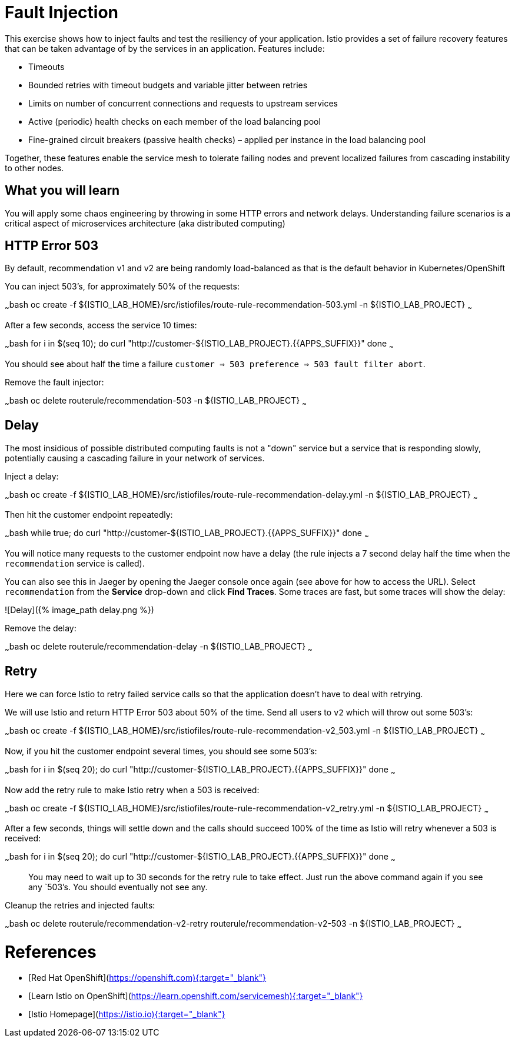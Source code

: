 # Fault Injection

This exercise shows how to inject faults and test the resiliency of your application. Istio provides a set of failure
recovery features that can be taken advantage of by the services in an application. Features include:

* Timeouts
* Bounded retries with timeout budgets and variable jitter between retries
* Limits on number of concurrent connections and requests to upstream services
* Active (periodic) health checks on each member of the load balancing pool
* Fine-grained circuit breakers (passive health checks) – applied per instance in the load balancing pool

Together, these features enable the service mesh to tolerate failing nodes and prevent localized failures
from cascading instability to other nodes.

## What you will learn

You will apply some chaos engineering by throwing in some HTTP errors and network delays. Understanding failure
scenarios is a critical aspect of microservices architecture (aka distributed computing)

## HTTP Error 503

By default, recommendation v1 and v2 are being randomly load-balanced as that is the default behavior in Kubernetes/OpenShift

You can inject 503’s, for approximately 50% of the requests:

~~~bash
oc create -f ${ISTIO_LAB_HOME}/src/istiofiles/route-rule-recommendation-503.yml -n ${ISTIO_LAB_PROJECT}
~~~

After a few seconds, access the service 10 times:

~~~bash
for i in $(seq 10); do
  curl "http://customer-${ISTIO_LAB_PROJECT}.{{APPS_SUFFIX}}"
done
~~~

You should see about half the time a failure `customer => 503 preference => 503 fault filter abort`.

Remove the fault injector:

~~~bash
oc delete routerule/recommendation-503 -n ${ISTIO_LAB_PROJECT}
~~~

## Delay

The most insidious of possible distributed computing faults is not a "down" service but a service that is
responding slowly, potentially causing a cascading failure in your network of services.

Inject a delay:

~~~bash
oc create -f ${ISTIO_LAB_HOME}/src/istiofiles/route-rule-recommendation-delay.yml -n ${ISTIO_LAB_PROJECT}
~~~

Then hit the customer endpoint repeatedly:

~~~bash
while true; do
  curl "http://customer-${ISTIO_LAB_PROJECT}.{{APPS_SUFFIX}}"
done
~~~

You will notice many requests to the customer endpoint now have a delay (the rule injects a 7 second delay half the time when
the `recommendation` service is called).

You can also see this in Jaeger by opening
the Jaeger console once again (see above for how to access the URL).
Select `recommendation` from the **Service** drop-down and click **Find Traces**.
Some traces are fast, but some traces will show the delay:

![Delay]({% image_path delay.png %})

Remove the delay:

~~~bash
oc delete routerule/recommendation-delay -n ${ISTIO_LAB_PROJECT}
~~~

## Retry

Here we can force Istio to retry failed service calls so that the application doesn't have to deal with retrying.

We will use Istio and return HTTP Error 503 about 50% of the time. Send all users to `v2` which will throw out some 503’s:

~~~bash
oc create -f ${ISTIO_LAB_HOME}/src/istiofiles/route-rule-recommendation-v2_503.yml -n ${ISTIO_LAB_PROJECT}
~~~

Now, if you hit the customer endpoint several times, you should see some 503’s:

~~~bash
for i in $(seq 20); do
  curl "http://customer-${ISTIO_LAB_PROJECT}.{{APPS_SUFFIX}}"
done
~~~

Now add the retry rule to make Istio retry when a 503 is received:

~~~bash
oc create -f ${ISTIO_LAB_HOME}/src/istiofiles/route-rule-recommendation-v2_retry.yml -n ${ISTIO_LAB_PROJECT}
~~~

After a few seconds, things will settle down and the calls should succeed 100% of the time as Istio will retry whenever
a 503 is received:

~~~bash
for i in $(seq 20); do
  curl "http://customer-${ISTIO_LAB_PROJECT}.{{APPS_SUFFIX}}"
done
~~~

> You may need to wait up to 30 seconds for the retry rule to take effect. Just run the above command again if you see
any `503`'s. You should eventually not see any.

Cleanup the retries and injected faults:

~~~bash
oc delete routerule/recommendation-v2-retry routerule/recommendation-v2-503  -n ${ISTIO_LAB_PROJECT}
~~~

# References

* [Red Hat OpenShift](https://openshift.com){:target="_blank"}
* [Learn Istio on OpenShift](https://learn.openshift.com/servicemesh){:target="_blank"}
* [Istio Homepage](https://istio.io){:target="_blank"}
